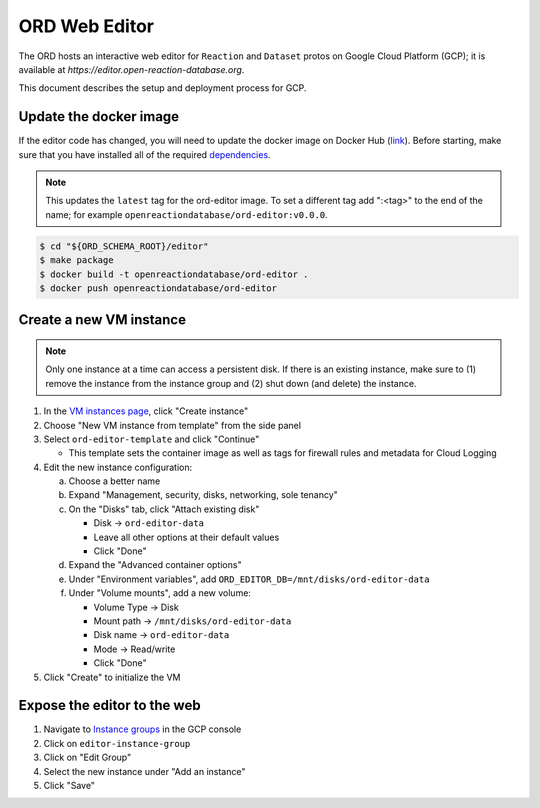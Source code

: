 ##############
ORD Web Editor
##############

The ORD hosts an interactive web editor for ``Reaction`` and ``Dataset`` protos
on Google Cloud Platform (GCP); it is available at
`https://editor.open-reaction-database.org`.

This document describes the setup and deployment process for GCP.

***********************
Update the docker image
***********************

If the editor code has changed, you will need to update the docker image on
Docker Hub (`link
<https://hub.docker.com/repository/docker/openreactiondatabase/ord-editor>`_).
Before starting, make sure that you have installed all of the required
`dependencies
<https://github.com/Open-Reaction-Database/ord-schema/blob/main/editor/README.md#dependencies>`_.

.. NOTE::
   This updates the ``latest`` tag for the ord-editor image. To set a different
   tag add ":<tag>" to the end of the name; for example
   ``openreactiondatabase/ord-editor:v0.0.0``.

.. code-block:: shell

    $ cd "${ORD_SCHEMA_ROOT}/editor"
    $ make package
    $ docker build -t openreactiondatabase/ord-editor .
    $ docker push openreactiondatabase/ord-editor

************************
Create a new VM instance
************************

.. NOTE::
   Only one instance at a time can access a persistent disk. If there is an
   existing instance, make sure to (1) remove the instance from the instance
   group and (2) shut down (and delete) the instance.

1. In the `VM instances page <https://console.cloud.google.com/compute/instances>`_,
   click "Create instance"
2. Choose "New VM instance from template" from the side panel
3. Select ``ord-editor-template`` and click "Continue"

   * This template sets the container image as well as tags for firewall rules
     and metadata for Cloud Logging

4. Edit the new instance configuration:

   a. Choose a better name
   b. Expand "Management, security, disks, networking, sole tenancy"
   c. On the "Disks" tab, click "Attach existing disk"

      * Disk -> ``ord-editor-data``
      * Leave all other options at their default values
      * Click "Done"

   d. Expand the "Advanced container options"
   e. Under "Environment variables", add ``ORD_EDITOR_DB=/mnt/disks/ord-editor-data``
   f. Under "Volume mounts", add a new volume:

      * Volume Type -> Disk
      * Mount path -> ``/mnt/disks/ord-editor-data``
      * Disk name -> ``ord-editor-data``
      * Mode -> Read/write
      * Click "Done"

5. Click "Create" to initialize the VM

****************************
Expose the editor to the web
****************************

#. Navigate to `Instance groups <https://console.cloud.google.com/compute/instanceGroups>`_
   in the GCP console
#. Click on ``editor-instance-group``
#. Click on "Edit Group"
#. Select the new instance under "Add an instance"
#. Click "Save"
